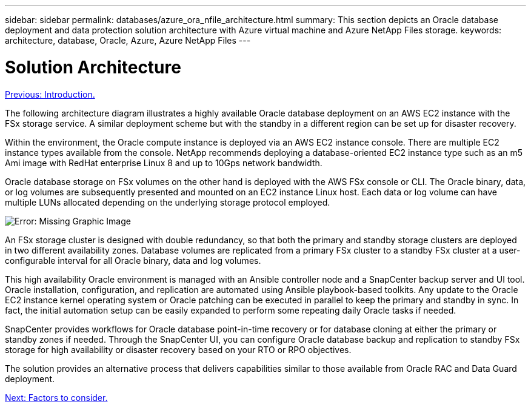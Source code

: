 ---
sidebar: sidebar
permalink: databases/azure_ora_nfile_architecture.html
summary: This section depicts an Oracle database deployment and data protection solution architecture with Azure virtual machine and Azure NetApp Files storage.
keywords: architecture, database, Oracle, Azure, Azure NetApp Files
---

= Solution Architecture
:hardbreaks:
:nofooter:
:icons: font
:linkattrs:
:table-stripes: odd
:imagesdir: ./../media/

link:azure_ora_nfile_usecase.html[Previous: Introduction.]

The following architecture diagram illustrates a highly available Oracle database deployment on an AWS EC2 instance with the FSx storage service. A similar deployment scheme but with the standby in a different region can be set up for disaster recovery.

Within the environment, the Oracle compute instance is deployed via an AWS EC2 instance console. There are multiple EC2 instance types available from the console. NetApp recommends deploying a database-oriented EC2 instance type such as an m5 Ami image with RedHat enterprise Linux 8 and up to 10Gps network bandwidth.

Oracle database storage on FSx volumes on the other hand is deployed with the AWS FSx console or CLI. The Oracle binary, data, or log volumes are subsequently presented and mounted on an EC2 instance Linux host. Each data or log volume can have multiple LUNs allocated depending on the underlying storage protocol employed.

image:aws_ora_fsx_ec2_arch.PNG[Error: Missing Graphic Image]

An FSx storage cluster is designed with double redundancy, so that both the primary and standby storage clusters are deployed in two different availability zones. Database volumes are replicated from a primary FSx cluster to a standby FSx cluster at a user-configurable interval for all Oracle binary, data and log volumes.

This high availability Oracle environment is managed with an Ansible controller node and a SnapCenter backup server and UI tool. Oracle installation, configuration, and replication are automated using Ansible playbook-based toolkits. Any update to the Oracle EC2 instance kernel operating system or Oracle patching can be executed in parallel to keep the primary and standby in sync. In fact, the initial automation setup can be easily expanded to perform some repeating daily Oracle tasks if needed.

SnapCenter provides workflows for Oracle database point-in-time recovery or for database cloning at either the primary or standby zones if needed. Through the SnapCenter UI, you can configure Oracle database backup and replication to standby FSx storage for high availability or disaster recovery based on your RTO or RPO objectives.

The solution provides an alternative process that delivers capabilities similar to those available from Oracle RAC and Data Guard deployment.

link:azure_ora_nfile_factors.html[Next: Factors to consider.]
